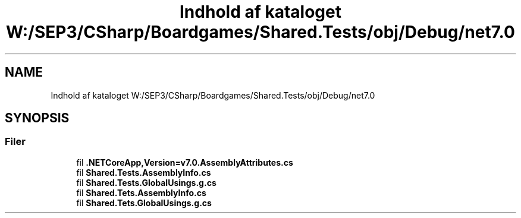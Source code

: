 .TH "Indhold af kataloget W:/SEP3/CSharp/Boardgames/Shared.Tests/obj/Debug/net7.0" 3 "My Project" \" -*- nroff -*-
.ad l
.nh
.SH NAME
Indhold af kataloget W:/SEP3/CSharp/Boardgames/Shared.Tests/obj/Debug/net7.0
.SH SYNOPSIS
.br
.PP
.SS "Filer"

.in +1c
.ti -1c
.RI "fil \fB\&.NETCoreApp,Version=v7\&.0\&.AssemblyAttributes\&.cs\fP"
.br
.ti -1c
.RI "fil \fBShared\&.Tests\&.AssemblyInfo\&.cs\fP"
.br
.ti -1c
.RI "fil \fBShared\&.Tests\&.GlobalUsings\&.g\&.cs\fP"
.br
.ti -1c
.RI "fil \fBShared\&.Tets\&.AssemblyInfo\&.cs\fP"
.br
.ti -1c
.RI "fil \fBShared\&.Tets\&.GlobalUsings\&.g\&.cs\fP"
.br
.in -1c
